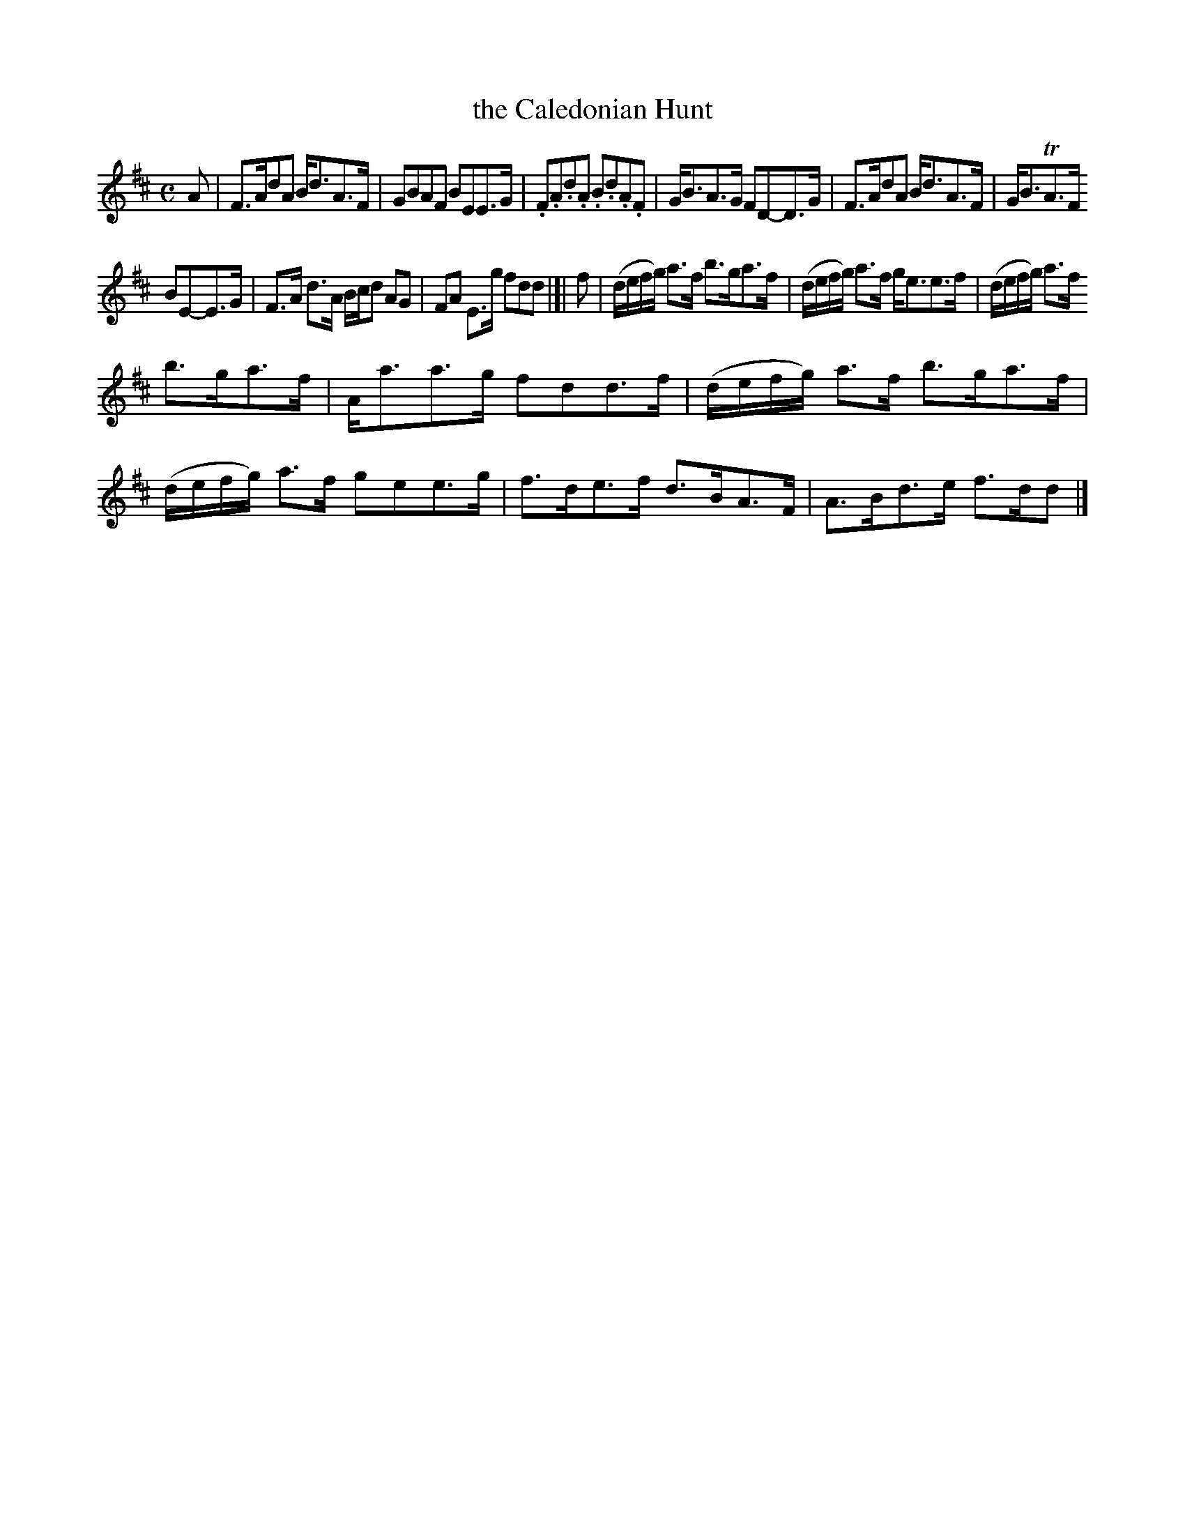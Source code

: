 X: 29
T: the Caledonian Hunt
%R: strathspey, reel
B: Urbani & Liston "A Selection of Scotch, English Irish, and Foreign Airs", Edinburgh 1800, p.12 #1
F: http://www.vwml.org/browse/browse-collections-dance-tune-books/browse-urbani1800
Z: 2014 John Chambers <jc:trillian.mit.edu>
N: The original does break the staffs inside measures, though slightly more oddly than here.
M: C
L: 1/16
K: D
A2 |\
F3Ad2A2 Bd3A3F | G2B2A2F2 B2E2E3G |\
.F2.A2.d2.A2 .B2.d2.A2.F2 | GB3A3G F2D2-D3G |\
F3Ad2A2  Bd3A3F | GB3TA3F
B2E2-E3G |\
F3A d3A Bcd2 A2G2 | F2A2 E3g f2d2d2 |[| f2 |\
(defg) a3f b3ga3f | (defg) a3f ge3e3f |\
(defg) a3f
b3ga3f | Aa3a3g f2d2d3f |\
(defg) a3f b3ga3f | (defg) a3f g2e2e3g |\
f3de3f d3BA3F | A3Bd3e f3dd2 |]
